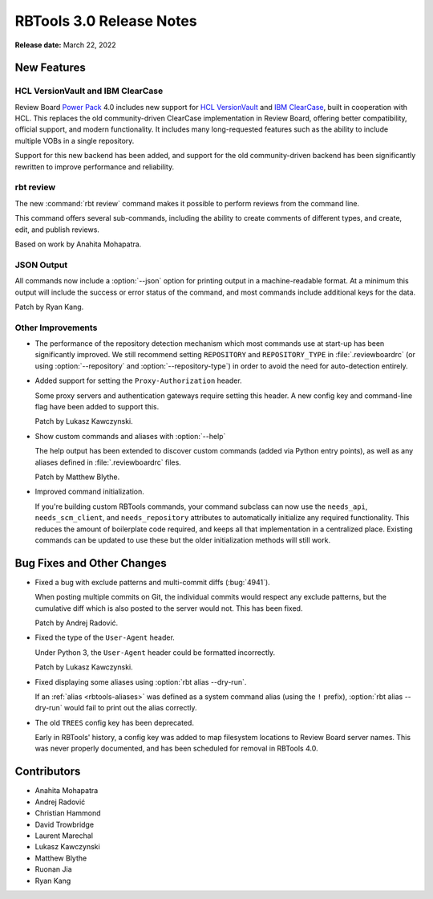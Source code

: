 .. default-intersphinx:: rbt3.x rb-latest


=========================
RBTools 3.0 Release Notes
=========================

**Release date:** March 22, 2022


New Features
============


HCL VersionVault and IBM ClearCase
----------------------------------

Review Board `Power Pack`_ 4.0 includes new support for `HCL VersionVault`_ and
`IBM ClearCase`_, built in cooperation with HCL. This replaces the old
community-driven ClearCase implementation in Review Board, offering better
compatibility, official support, and modern functionality. It includes many
long-requested features such as the ability to include multiple VOBs in a
single repository.

Support for this new backend has been added, and support for the old
community-driven backend has been significantly rewritten to improve
performance and reliability.

.. _Power Pack: https://www.reviewboard.org/powerpack/
.. _HCL VersionVault: https://www.hcltechsw.com/versionvault/home
.. _IBM ClearCase: https://www.ibm.com/products/rational-clearcase


rbt review
----------

.. program:: rbt review

The new :command:`rbt review` command makes it possible to perform reviews from
the command line.

This command offers several sub-commands, including the ability to create
comments of different types, and create, edit, and publish reviews.

Based on work by Anahita Mohapatra.


JSON Output
-----------

All commands now include a :option:`--json` option for printing output in a
machine-readable format. At a minimum this output will include the success or
error status of the command, and most commands include additional keys for the
data.

Patch by Ryan Kang.


Other Improvements
------------------

.. program:: rbt post

* The performance of the repository detection mechanism which most commands use
  at start-up has been significantly improved. We still recommend setting
  ``REPOSITORY`` and ``REPOSITORY_TYPE`` in :file:`.reviewboardrc` (or using
  :option:`--repository` and :option:`--repository-type`) in order to avoid the
  need for auto-detection entirely.

* Added support for setting the ``Proxy-Authorization`` header.

  Some proxy servers and authentication gateways require setting this header. A
  new config key and command-line flag have been added to support this.

  Patch by Lukasz Kawczynski.

* Show custom commands and aliases with :option:`--help`

  The help output has been extended to discover custom commands (added via
  Python entry points), as well as any aliases defined in
  :file:`.reviewboardrc` files.

  Patch by Matthew Blythe.

* Improved command initialization.

  If you're building custom RBTools commands, your command subclass can now use
  the ``needs_api``, ``needs_scm_client``, and ``needs_repository`` attributes
  to automatically initialize any required functionality. This reduces the
  amount of boilerplate code required, and keeps all that implementation in a
  centralized place. Existing commands can be updated to use these but the
  older initialization methods will still work.


Bug Fixes and Other Changes
===========================

* Fixed a bug with exclude patterns and multi-commit diffs (:bug:`4941`).

  When posting multiple commits on Git, the individual commits would respect
  any exclude patterns, but the cumulative diff which is also posted to the
  server would not. This has been fixed.

  Patch by Andrej Radović.

* Fixed the type of the ``User-Agent`` header.

  Under Python 3, the ``User-Agent`` header could be formatted incorrectly.

  Patch by Lukasz Kawczynski.

* Fixed displaying some aliases using :option:`rbt alias --dry-run`.

  If an :ref:`alias <rbtools-aliases>` was defined as a system command alias
  (using the ``!`` prefix), :option:`rbt alias --dry-run` would fail to print
  out the alias correctly.

* The old ``TREES`` config key has been deprecated.

  Early in RBTools' history, a config key was added to map filesystem locations
  to Review Board server names. This was never properly documented, and has
  been scheduled for removal in RBTools 4.0.


Contributors
============

* Anahita Mohapatra
* Andrej Radović
* Christian Hammond
* David Trowbridge
* Laurent Marechal
* Lukasz Kawczynski
* Matthew Blythe
* Ruonan Jia
* Ryan Kang

